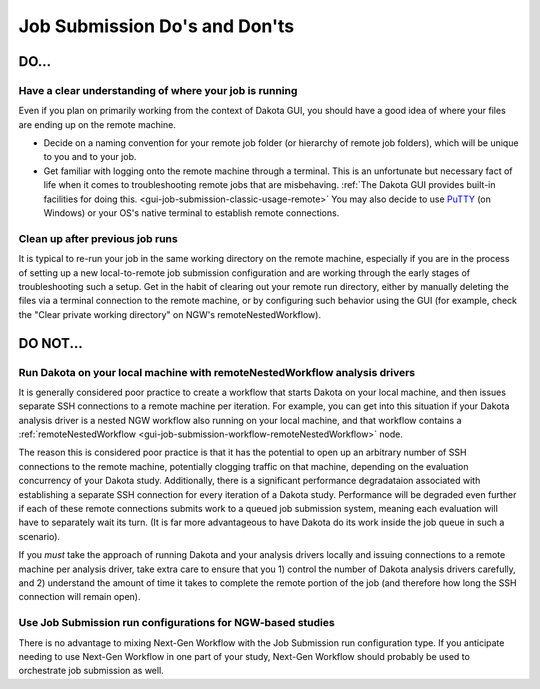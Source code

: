 .. _gui-job-submission-dos-and-donts:

""""""""""""""""""""""""""""""
Job Submission Do's and Don'ts
""""""""""""""""""""""""""""""

-----
DO...
-----

Have a clear understanding of where your job is running
-------------------------------------------------------

Even if you plan on primarily working from the context of Dakota GUI, you should have a good idea of where your files are ending up on the remote machine.

- Decide on a naming convention for your remote job folder (or hierarchy of remote job folders), which will be unique to you and to your job.
- Get familiar with logging onto the remote machine through a terminal. This is an unfortunate but necessary fact of life when it comes to troubleshooting remote jobs that
  are misbehaving. :ref:`The Dakota GUI provides built-in facilities for doing this. <gui-job-submission-classic-usage-remote>` You may also decide to use
  `PuTTY <https://putty.org/>`__ (on Windows) or your OS's native terminal to establish remote connections.

Clean up after previous job runs
--------------------------------

It is typical to re-run your job in the same working directory on the remote machine, especially if you are in the process of setting up a new local-to-remote job submission
configuration and are working through the early stages of troubleshooting such a setup. Get in the habit of clearing out your remote run directory, either by manually deleting
the files via a terminal connection to the remote machine, or by configuring such behavior using the GUI (for example, check the "Clear private working directory" on NGW's
remoteNestedWorkflow).

---------
DO NOT... 
---------

Run Dakota on your local machine with remoteNestedWorkflow analysis drivers
---------------------------------------------------------------------------

It is generally considered poor practice to create a workflow that starts Dakota on your local machine, and then issues separate SSH connections to a remote machine
per iteration. For example, you can get into this situation if your Dakota analysis driver is a nested NGW workflow also running on your local machine, and that workflow
contains a :ref:`remoteNestedWorkflow <gui-job-submission-workflow-remoteNestedWorkflow>` node.

The reason this is considered poor practice is that it has the potential to open up an arbitrary number of SSH connections to the remote machine, potentially clogging
traffic on that machine, depending on the evaluation concurrency of your Dakota study. Additionally, there is a significant performance degradataion associated with
establishing a separate SSH connection for every iteration of a Dakota study. Performance will be degraded even further if each of these remote connections submits
work to a queued job submission system, meaning each evaluation will have to separately wait its turn. (It is far more advantageous to have Dakota do its work inside the job
queue in such a scenario).

If you *must* take the approach of running Dakota and your analysis drivers locally and issuing connections to a remote machine per analysis driver, take extra care to ensure
that you 1) control the number of Dakota analysis drivers carefully, and 2) understand the amount of time it takes to complete the remote portion of the job (and therefore how
long the SSH connection will remain open).

Use Job Submission run configurations for NGW-based studies
-----------------------------------------------------------

There is no advantage to mixing Next-Gen Workflow with the Job Submission run configuration type. If you anticipate needing to use Next-Gen Workflow in one part of your study,
Next-Gen Workflow should probably be used to orchestrate job submission as well.
